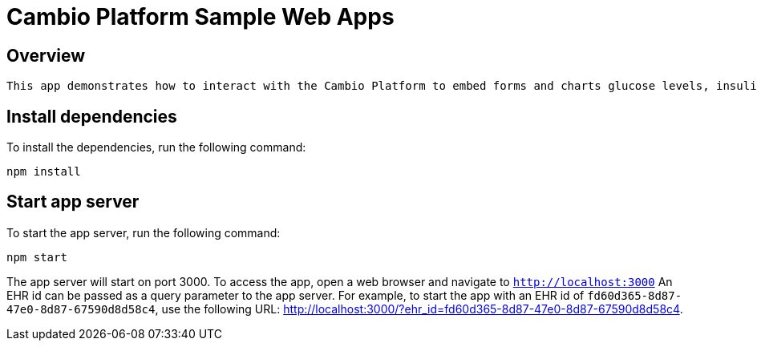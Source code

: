 = Cambio Platform Sample Web Apps

== Overview
 
 This app demonstrates how to interact with the Cambio Platform to embed forms and charts glucose levels, insulin doses, and diagnoses for a patient.

== Install dependencies

To install the dependencies, run the following command:
[source,shell]
----
npm install
----

== Start app server

To start the app server, run the following command:
[source,shell]
----
npm start
----

The app server will start on port 3000. To access the app, open a web browser and navigate to `http://localhost:3000`
An EHR id can be passed as a query parameter to the app server. For example, to start the app with an EHR id of `fd60d365-8d87-47e0-8d87-67590d8d58c4`, use the following URL: http://localhost:3000/?ehr_id=fd60d365-8d87-47e0-8d87-67590d8d58c4.